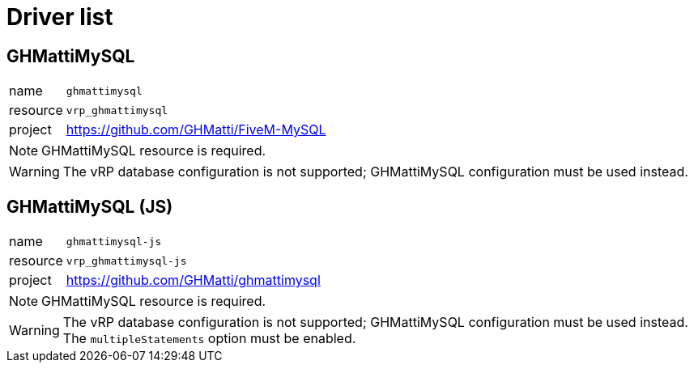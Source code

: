 ifdef::env-github[]
:tip-caption: :bulb:
:note-caption: :information_source:
:important-caption: :heavy_exclamation_mark:
:caution-caption: :fire:
:warning-caption: :warning:
endif::[]

= Driver list

== GHMattiMySQL

[horizontal]
name:: `ghmattimysql`
resource:: `vrp_ghmattimysql`
project:: https://github.com/GHMatti/FiveM-MySQL

NOTE: GHMattiMySQL resource is required.

WARNING: The vRP database configuration is not supported; GHMattiMySQL configuration must be used instead.

== GHMattiMySQL (JS)

[horizontal]
name:: `ghmattimysql-js`
resource:: `vrp_ghmattimysql-js`
project:: https://github.com/GHMatti/ghmattimysql

NOTE: GHMattiMySQL resource is required.

[WARNING]
The vRP database configuration is not supported; GHMattiMySQL configuration must be used instead. +
The `multipleStatements` option must be enabled.
